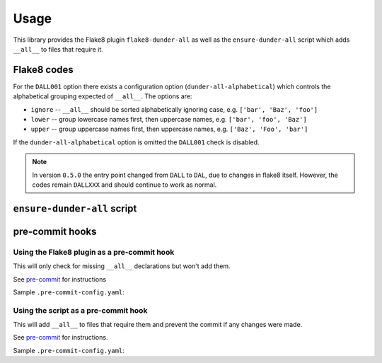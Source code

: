 ========
Usage
========

This library provides the Flake8 plugin ``flake8-dunder-all`` as well as the
``ensure-dunder-all`` script which adds ``__all__`` to files that require it.


Flake8 codes
--------------

.. flake8-codes:: flake8_dunder_all

	DALL000
	DALL001
	DALL002


For the ``DALL001`` option there exists a configuration option (``dunder-all-alphabetical``)
which controls the alphabetical grouping expected of ``__all__``.
The options are:

* ``ignore`` -- ``__all__`` should be sorted alphabetically ignoring case, e.g. ``['bar', 'Baz', 'foo']``
* ``lower`` -- group lowercase names first, then uppercase names, e.g. ``['bar', 'foo', 'Baz']``
* ``upper`` -- group uppercase names first, then uppercase names, e.g. ``['Baz', 'Foo', 'bar']``

If the ``dunder-all-alphabetical`` option is omitted the ``DALL001`` check is disabled.

.. versionchanged:: 0.5.0  Added the ``DALL001`` and ``DALL002`` checks.

.. note::

	In version ``0.5.0`` the entry point changed from ``DALL`` to ``DAL``, due to changes in flake8 itself.
	However, the codes remain ``DALLXXX`` and should continue to work as normal.


``ensure-dunder-all`` script
--------------------------------

.. click:: flake8_dunder_all.__main__:main
	:prog: ensure-dunder-all
	:nested: none


pre-commit hooks
-------------------


Using the Flake8 plugin as a pre-commit hook
^^^^^^^^^^^^^^^^^^^^^^^^^^^^^^^^^^^^^^^^^^^^^

This will only check for missing ``__all__`` declarations but won't add them.

See `pre-commit <https://github.com/pre-commit/pre-commit>`_ for instructions

Sample ``.pre-commit-config.yaml``:

.. pre-commit:flake8:: 0.5.0


Using the script as a pre-commit hook
^^^^^^^^^^^^^^^^^^^^^^^^^^^^^^^^^^^^^^

This will add ``__all__`` to files that require them and prevent the commit if any changes were made.

See `pre-commit <https://github.com/pre-commit/pre-commit>`_ for instructions.

Sample ``.pre-commit-config.yaml``:

.. pre-commit::
	:rev: v0.5.0
